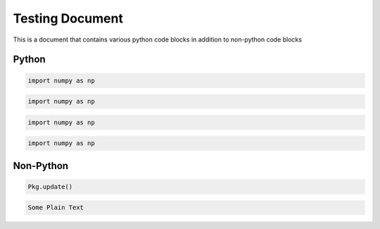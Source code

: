 Testing Document
================

This is a document that contains various python code blocks in addition
to non-python code blocks

Python
------

.. code-block::

   import numpy as np

.. code-block:: python

   import numpy as np

.. code-block:: python3

   import numpy as np

.. code-block:: ipython

   import numpy as np

Non-Python
----------

.. code-block:: julia

   Pkg.update()

.. code-block:: none

   Some Plain Text
